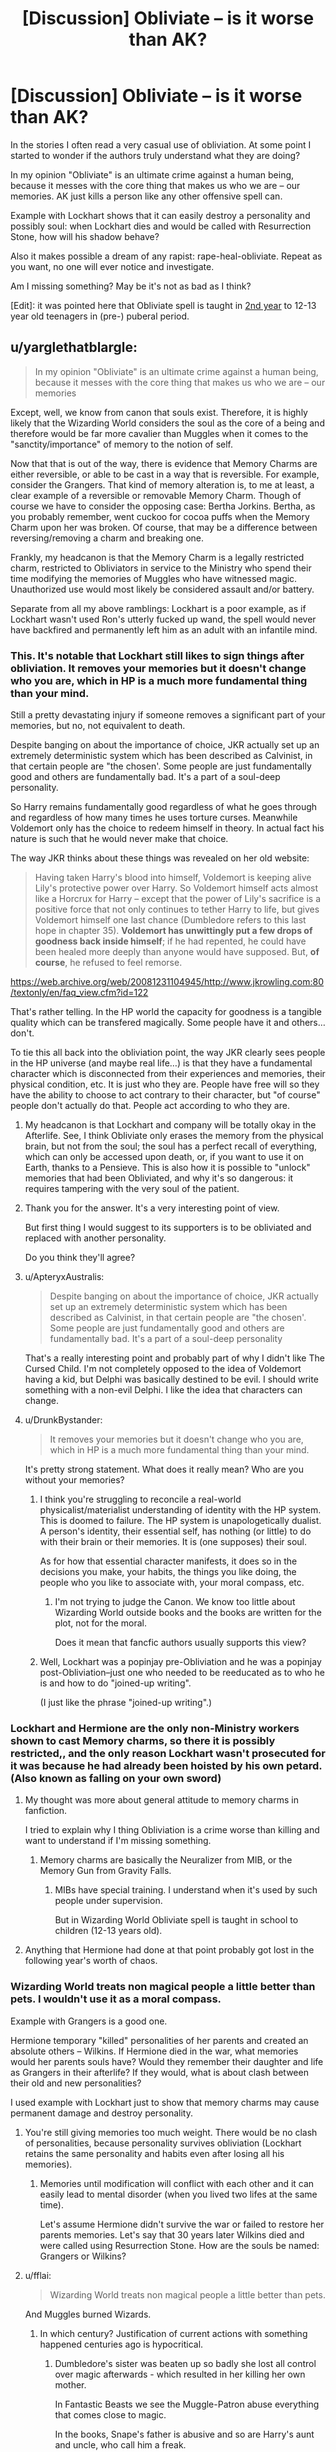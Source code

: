 #+TITLE: [Discussion] Obliviate – is it worse than AK?

* [Discussion] Obliviate – is it worse than AK?
:PROPERTIES:
:Author: DrunkBystander
:Score: 16
:DateUnix: 1520225349.0
:DateShort: 2018-Mar-05
:FlairText: Discussion
:END:
In the stories I often read a very casual use of obliviation. At some point I started to wonder if the authors truly understand what they are doing?

In my opinion "Obliviate" is an ultimate crime against a human being, because it messes with the core thing that makes us who we are -- our memories. AK just kills a person like any other offensive spell can.

Example with Lockhart shows that it can easily destroy a personality and possibly soul: when Lockhart dies and would be called with Resurrection Stone, how will his shadow behave?

Also it makes possible a dream of any rapist: rape-heal-obliviate. Repeat as you want, no one will ever notice and investigate.

Am I missing something? May be it's not as bad as I think?

[Edit]: it was pointed here that Obliviate spell is taught in [[http://harrypotter.wikia.com/wiki/The_Standard_Book_of_Spells,_Grade_2][2nd year]] to 12-13 year old teenagers in (pre-) puberal period.


** u/yarglethatblargle:
#+begin_quote
  In my opinion "Obliviate" is an ultimate crime against a human being, because it messes with the core thing that makes us who we are -- our memories
#+end_quote

Except, well, we know from canon that souls exist. Therefore, it is highly likely that the Wizarding World considers the soul as the core of a being and therefore would be far more cavalier than Muggles when it comes to the "sanctity/importance" of memory to the notion of self.

Now that that is out of the way, there is evidence that Memory Charms are either reversible, or able to be cast in a way that is reversible. For example, consider the Grangers. That kind of memory alteration is, to me at least, a clear example of a reversible or removable Memory Charm. Though of course we have to consider the opposing case: Bertha Jorkins. Bertha, as you probably remember, went cuckoo for cocoa puffs when the Memory Charm upon her was broken. Of course, that may be a difference between reversing/removing a charm and breaking one.

Frankly, my headcanon is that the Memory Charm is a legally restricted charm, restricted to Obliviators in service to the Ministry who spend their time modifying the memories of Muggles who have witnessed magic. Unauthorized use would most likely be considered assault and/or battery.

Separate from all my above ramblings: Lockhart is a poor example, as if Lockhart wasn't used Ron's utterly fucked up wand, the spell would never have backfired and permanently left him as an adult with an infantile mind.
:PROPERTIES:
:Author: yarglethatblargle
:Score: 23
:DateUnix: 1520228257.0
:DateShort: 2018-Mar-05
:END:

*** This. It's notable that Lockhart still likes to sign things after obliviation. It removes your memories but it doesn't change who you are, which in HP is a much more fundamental thing than your mind.

Still a pretty devastating injury if someone removes a significant part of your memories, but no, not equivalent to death.

Despite banging on about the importance of choice, JKR actually set up an extremely deterministic system which has been described as Calvinist, in that certain people are "the chosen'. Some people are just fundamentally good and others are fundamentally bad. It's a part of a soul-deep personality.

So Harry remains fundamentally good regardless of what he goes through and regardless of how many times he uses torture curses. Meanwhile Voldemort only has the choice to redeem himself in theory. In actual fact his nature is such that he would never make that choice.

The way JKR thinks about these things was revealed on her old website:

#+begin_quote
  Having taken Harry's blood into himself, Voldemort is keeping alive Lily's protective power over Harry. So Voldemort himself acts almost like a Horcrux for Harry -- except that the power of Lily's sacrifice is a positive force that not only continues to tether Harry to life, but gives Voldemort himself one last chance (Dumbledore refers to this last hope in chapter 35). *Voldemort has unwittingly put a few drops of goodness back inside himself*; if he had repented, he could have been healed more deeply than anyone would have supposed. But, *of course*, he refused to feel remorse.
#+end_quote

[[https://web.archive.org/web/20081231104945/http://www.jkrowling.com:80/textonly/en/faq_view.cfm?id=122]]

That's rather telling. In the HP world the capacity for goodness is a tangible quality which can be transfered magically. Some people have it and others... don't.

To tie this all back into the obliviation point, the way JKR clearly sees people in the HP universe (and maybe real life...) is that they have a fundamental character which is disconnected from their experiences and memories, their physical condition, etc. It is just who they are. People have free will so they have the ability to choose to act contrary to their character, but "of course" people don't actually do that. People act according to who they are.
:PROPERTIES:
:Author: Taure
:Score: 13
:DateUnix: 1520237364.0
:DateShort: 2018-Mar-05
:END:

**** My headcanon is that Lockhart and company will be totally okay in the Afterlife. See, I think Obliviate only erases the memory from the physical brain, but not from the soul; the soul has a perfect recall of everything, which can only be accessed upon death, or, if you want to use it on Earth, thanks to a Pensieve. This is also how it is possible to "unlock" memories that had been Obliviated, and why it's so dangerous: it requires tampering with the very soul of the patient.
:PROPERTIES:
:Author: Achille-Talon
:Score: 3
:DateUnix: 1520245673.0
:DateShort: 2018-Mar-05
:END:


**** Thank you for the answer. It's a very interesting point of view.

But first thing I would suggest to its supporters is to be obliviated and replaced with another personality.

Do you think they'll agree?
:PROPERTIES:
:Author: DrunkBystander
:Score: 2
:DateUnix: 1520243142.0
:DateShort: 2018-Mar-05
:END:


**** u/ApteryxAustralis:
#+begin_quote
  Despite banging on about the importance of choice, JKR actually set up an extremely deterministic system which has been described as Calvinist, in that certain people are "the chosen'. Some people are just fundamentally good and others are fundamentally bad. It's a part of a soul-deep personality
#+end_quote

That's a really interesting point and probably part of why I didn't like The Cursed Child. I'm not completely opposed to the idea of Voldemort having a kid, but Delphi was basically destined to be evil. I should write something with a non-evil Delphi. I like the idea that characters can change.
:PROPERTIES:
:Author: ApteryxAustralis
:Score: 1
:DateUnix: 1520365463.0
:DateShort: 2018-Mar-06
:END:


**** u/DrunkBystander:
#+begin_quote
  It removes your memories but it doesn't change who you are, which in HP is a much more fundamental thing than your mind.
#+end_quote

It's pretty strong statement. What does it really mean? Who are you without your memories?
:PROPERTIES:
:Author: DrunkBystander
:Score: 1
:DateUnix: 1520238240.0
:DateShort: 2018-Mar-05
:END:

***** I think you're struggling to reconcile a real-world physicalist/materialist understanding of identity with the HP system. This is doomed to failure. The HP system is unapologetically dualist. A person's identity, their essential self, has nothing (or little) to do with their brain or their memories. It is (one supposes) their soul.

As for how that essential character manifests, it does so in the decisions you make, your habits, the things you like doing, the people who you like to associate with, your moral compass, etc.
:PROPERTIES:
:Author: Taure
:Score: 13
:DateUnix: 1520239316.0
:DateShort: 2018-Mar-05
:END:

****** I'm not trying to judge the Canon. We know too little about Wizarding World outside books and the books are written for the plot, not for the moral.

Does it mean that fancfic authors usually supports this view?
:PROPERTIES:
:Author: DrunkBystander
:Score: 3
:DateUnix: 1520243246.0
:DateShort: 2018-Mar-05
:END:


***** Well, Lockhart was a popinjay pre-Obliviation and he was a popinjay post-Obliviation--just one who needed to be reeducated as to who he is and how to do "joined-up writing".

(I just like the phrase "joined-up writing".)
:PROPERTIES:
:Author: jeffala
:Score: 2
:DateUnix: 1520261750.0
:DateShort: 2018-Mar-05
:END:


*** Lockhart and Hermione are the only non-Ministry workers shown to cast Memory charms, so there it is possibly restricted,, and the only reason Lockhart wasn't prosecuted for it was because he had already been hoisted by his own petard. (Also known as falling on your own sword)
:PROPERTIES:
:Author: Jahoan
:Score: 6
:DateUnix: 1520235658.0
:DateShort: 2018-Mar-05
:END:

**** My thought was more about general attitude to memory charms in fanfiction.

I tried to explain why I thing Obliviation is a crime worse than killing and want to understand if I'm missing something.
:PROPERTIES:
:Author: DrunkBystander
:Score: 2
:DateUnix: 1520237297.0
:DateShort: 2018-Mar-05
:END:

***** Memory charms are basically the Neuralizer from MIB, or the Memory Gun from Gravity Falls.
:PROPERTIES:
:Author: Jahoan
:Score: 4
:DateUnix: 1520270208.0
:DateShort: 2018-Mar-05
:END:

****** MIBs have special training. I understand when it's used by such people under supervision.

But in Wizarding World Obliviate spell is taught in school to children (12-13 years old).
:PROPERTIES:
:Author: DrunkBystander
:Score: 1
:DateUnix: 1520321269.0
:DateShort: 2018-Mar-06
:END:


**** Anything that Hermione had done at that point probably got lost in the following year's worth of chaos.
:PROPERTIES:
:Author: ApteryxAustralis
:Score: 1
:DateUnix: 1520365568.0
:DateShort: 2018-Mar-06
:END:


*** Wizarding World treats non magical people a little better than pets. I wouldn't use it as a moral compass.

Example with Grangers is a good one.

Hermione temporary "killed" personalities of her parents and created an absolute others -- Wilkins. If Hermione died in the war, what memories would her parents souls have? Would they remember their daughter and life as Grangers in their afterlife? If they would, what is about clash between their old and new personalities?

I used example with Lockhart just to show that memory charms may cause permanent damage and destroy personality.
:PROPERTIES:
:Author: DrunkBystander
:Score: 5
:DateUnix: 1520229714.0
:DateShort: 2018-Mar-05
:END:

**** You're still giving memories too much weight. There would be no clash of personalities, because personality survives obliviation (Lockhart retains the same personality and habits even after losing all his memories).
:PROPERTIES:
:Author: Taure
:Score: 13
:DateUnix: 1520237836.0
:DateShort: 2018-Mar-05
:END:

***** Memories until modification will conflict with each other and it can easily lead to mental disorder (when you lived two lifes at the same time).

Let's assume Hermione didn't survive the war or failed to restore her parents memories. Let's say that 30 years later Wilkins died and were called using Resurrection Stone. How are the souls be named: Grangers or Wilkins?
:PROPERTIES:
:Author: DrunkBystander
:Score: 4
:DateUnix: 1520244680.0
:DateShort: 2018-Mar-05
:END:


**** u/fflai:
#+begin_quote
  Wizarding World treats non magical people a little better than pets.
#+end_quote

And Muggles burned Wizards.
:PROPERTIES:
:Author: fflai
:Score: 5
:DateUnix: 1520248746.0
:DateShort: 2018-Mar-05
:END:

***** In which century? Justification of current actions with something happened centuries ago is hypocritical.
:PROPERTIES:
:Author: DrunkBystander
:Score: 3
:DateUnix: 1520251211.0
:DateShort: 2018-Mar-05
:END:

****** Dumbledore's sister was beaten up so badly she lost all control over magic afterwards - which resulted in her killing her own mother.

In Fantastic Beasts we see the Muggle-Patron abuse everything that comes close to magic.

In the books, Snape's father is abusive and so are Harry's aunt and uncle, who call him a freak.

Maybe Muggles in the story are unrealistic, but it sure seems that every time they are given a slither of power over wizards, they seem hell-bent on destroying them.

Is losing a few minutes of their day such a bad tradeoff?
:PROPERTIES:
:Author: fflai
:Score: 8
:DateUnix: 1520253309.0
:DateShort: 2018-Mar-05
:END:

******* Mugglebornes and their parents disproves your statement.

Once again I can see justification in *authorized* obliviation in order to support the Statue of Secrecy.

But it fanfics often it's usage goes beyond that without any justification except it's a simplest for the caster solution.
:PROPERTIES:
:Author: DrunkBystander
:Score: 1
:DateUnix: 1520255385.0
:DateShort: 2018-Mar-05
:END:


*** My headcanon is that Lockhart and company will be totally okay in the Afterlife. See, I think Obliviate only erases the memory from the physical brain, but not from the soul; the soul has a perfect recall of everything, which can only be accessed upon death, or, if you want to use it on Earth, thanks to a Pensieve. This is also how it is possible to "unlock" memories that had been Obliviated, and why it's so dangerous: it requires tampering with the very soul of the patient.
:PROPERTIES:
:Author: Achille-Talon
:Score: 2
:DateUnix: 1520245629.0
:DateShort: 2018-Mar-05
:END:


*** Do we have actual proof that Hermione reversed the memory charm?
:PROPERTIES:
:Author: Quoba
:Score: -3
:DateUnix: 1520245279.0
:DateShort: 2018-Mar-05
:END:

**** [deleted]
:PROPERTIES:
:Score: 5
:DateUnix: 1520251386.0
:DateShort: 2018-Mar-05
:END:

***** "she said" isn't a proof. But I guess that the answer is no
:PROPERTIES:
:Author: Quoba
:Score: -7
:DateUnix: 1520251535.0
:DateShort: 2018-Mar-05
:END:

****** [deleted]
:PROPERTIES:
:Score: 7
:DateUnix: 1520252346.0
:DateShort: 2018-Mar-05
:END:

******* Again. She loved them isn't an argument. If she is wicked enough to obliviate them, you can't belive her
:PROPERTIES:
:Author: Quoba
:Score: -5
:DateUnix: 1520253140.0
:DateShort: 2018-Mar-05
:END:

******** [deleted]
:PROPERTIES:
:Score: 6
:DateUnix: 1520253700.0
:DateShort: 2018-Mar-05
:END:

********* I gotta give [[/u/Quoba]] this much:

If we assume that Hermione did not even attempt to persuade her parents to leave the country without the use of magic, then the Obliviation seems an extremely callous a method. After all, if she tells them "Leave Britain, the wizards - me included - are about to go to war and I'd feel better if you're far, far away from that." and her parents would refuse, the Obliviation is still an option.

I've seen quite a few headcanons around this issue. I personally assume that Hermione did try, but ultimately failed to get through to her parents. Hermione can be rather brutal and vindictive, but she never is so towards the people she deeply cares about. Just judging from her character I would think Obliviation is a last resort for her.
:PROPERTIES:
:Author: UndeadBBQ
:Score: 3
:DateUnix: 1520256589.0
:DateShort: 2018-Mar-05
:END:

********** [deleted]
:PROPERTIES:
:Score: 1
:DateUnix: 1520268246.0
:DateShort: 2018-Mar-05
:END:

*********** I never tackled leaving the country at all, but rather the difference between a scenario in which this obliviation would be a last resort, and a scenario in which it would have been a callous walking on an easy path.

Because it's not just "sparing them worry and grief". On the other side of that double edged sword stands an /extreme/ breaking of trust. To delete a core part of their entire being - their daughter - from their memory and lifes, is unimaginably brutal. At first there would be no hole. The Grangers would live their life in Australia, happy and child-less. Where the true problems arise is when they get their memories back. How could they trust their daughter ever again? What tells them that she even is their daughter? If she can erase the one memory, why shouldn't she be able to create the other? Are they even the Grangers, or does this /witch/ only want them to forget they were who all these papers say they were? How can you trust this being of so unimaginable powers that, if what she says is true, has used those powers once to make you forget /your own daughter/.

This action of Hermione's carries so much consequence with it, that I always came to the conclusion it would have been a last resort for her, in order to keep her stubborn parents alive. Because I'm sure that Hermione would think through the consequences and arive at the same "How could they ever trust me again?" questions. I'm sure that had they been willing to stay out of this and flee, any worry and grief would have been preferable to the insurmountable rift between Hermione and her parents after they regained their memories.
:PROPERTIES:
:Author: UndeadBBQ
:Score: 1
:DateUnix: 1520270799.0
:DateShort: 2018-Mar-05
:END:


********* She obliviated them because she was too much of a coward to confront them. She could have talked to them, she could have at least tried. But she didn't.
:PROPERTIES:
:Author: Quoba
:Score: -1
:DateUnix: 1520254670.0
:DateShort: 2018-Mar-05
:END:

********** [deleted]
:PROPERTIES:
:Score: 2
:DateUnix: 1520268076.0
:DateShort: 2018-Mar-05
:END:

*********** I'm 100% sure you are not a parent. No decent parent would ever want to forget his child. Even if it comes with grief
:PROPERTIES:
:Author: Quoba
:Score: 1
:DateUnix: 1520271569.0
:DateShort: 2018-Mar-05
:END:

************ [deleted]
:PROPERTIES:
:Score: 1
:DateUnix: 1520333439.0
:DateShort: 2018-Mar-06
:END:

************* It was about what Hermione wanted. She never thought about her parents feelings.
:PROPERTIES:
:Author: Quoba
:Score: 1
:DateUnix: 1520334890.0
:DateShort: 2018-Mar-06
:END:

************** [deleted]
:PROPERTIES:
:Score: 1
:DateUnix: 1520335693.0
:DateShort: 2018-Mar-06
:END:

*************** Hermione is empathetic? Like how she "rejected" Harry after he attacked and injured Malfoy just because she was jealous and wanted to say 'I told you so'? Or maybe like how she practically ordered Harry to come to an interview with Rita Skeeter during his first date with Skeeter? While mainly Harry's fault, it was because of her lack of empathy that she ruined his first date with his first crush. Aah. But maybe you're talking you how she didn't send any letter to Harry before the fifth year just because Dumbledore asked her to. I mean, her friend is depressed and really need your help, but why do it if you can lick your professor's ass?

Hermione doesn't care about anyone emotion if she thinks she is right. She only care about doing what she thinks is right.
:PROPERTIES:
:Author: Quoba
:Score: 1
:DateUnix: 1520336079.0
:DateShort: 2018-Mar-06
:END:

**************** [deleted]
:PROPERTIES:
:Score: 1
:DateUnix: 1520336492.0
:DateShort: 2018-Mar-06
:END:

***************** I totally agree. But one of her flaw is her lack of empathy.
:PROPERTIES:
:Author: Quoba
:Score: 1
:DateUnix: 1520336859.0
:DateShort: 2018-Mar-06
:END:


** I think it's important what you use memory charms for, and how far you go. Removing a few minutes' worth of memories is, for example, far better to protect the Statue of Secrecy than killing the muggle witness. (Or the wizard witness of a crime or conspiracy.)

Reconstructing a person's personality to change them into what's effectively another person is more difficult to judge, but then again - if the alternative is killing someone, or letting them murder someone, I'd judge that as certainly not worse than an AK.
:PROPERTIES:
:Author: Starfox5
:Score: 15
:DateUnix: 1520232525.0
:DateShort: 2018-Mar-05
:END:

*** I can see when obliviation can be authorised similar to letal force.

But who and where draws a line between when it's a reasonable action when it's abuse of power?

What is a difference between

#+begin_quote
  Reconstructing a person's personality to change them into what's effectively another person
#+end_quote

and killing a person? Just a living body?
:PROPERTIES:
:Author: DrunkBystander
:Score: 2
:DateUnix: 1520233735.0
:DateShort: 2018-Mar-05
:END:

**** If the alternative is to kill someone, then having said person live, but with a new personality, seems the (slightly) lesser evil (at least this way, they can become a better person and make a difference.)
:PROPERTIES:
:Author: Starfox5
:Score: 9
:DateUnix: 1520234212.0
:DateShort: 2018-Mar-05
:END:

***** I played with your thought more and I can see how this line may lead to erasing personalities of murmurers and similar criminals and create ones of lawful citizens instead.

How would you protect against it? Who and how will decide about such action?
:PROPERTIES:
:Author: DrunkBystander
:Score: 2
:DateUnix: 1520238143.0
:DateShort: 2018-Mar-05
:END:

****** Well, if people have the right to decide whether or not to kill someone, they also have the right to decide on "lesser" actions. In a country where they have the Death Penalty, that would be judges, for examples. (And in Wizarding Britain, the range of punishment reaches "get your soul devoured by a Dementor and "get tortured into insanity in prison", so even death is not the worst there.)
:PROPERTIES:
:Author: Starfox5
:Score: 2
:DateUnix: 1520240722.0
:DateShort: 2018-Mar-05
:END:


***** Don't agree.

In that way it's a playing God: the caster denies his/her target a freedom of will and choice. If we're talking about Wizarding Word, he/she also denies a proper afterlife for the original personality.
:PROPERTIES:
:Author: DrunkBystander
:Score: -2
:DateUnix: 1520234604.0
:DateShort: 2018-Mar-05
:END:

****** Killing someone is the ultimate denial of freedom of will and choice.
:PROPERTIES:
:Author: Starfox5
:Score: 8
:DateUnix: 1520238667.0
:DateShort: 2018-Mar-05
:END:

******* But it provides a proper afrerlife for at least religious people. Erasing memories doesn't.
:PROPERTIES:
:Author: DrunkBystander
:Score: -1
:DateUnix: 1520243326.0
:DateShort: 2018-Mar-05
:END:

******** If erasing someone's memories allows them to change and avoid hell, doing so is the moral thing for a religious person.

If a religion would rather see people burning in hell for eternity than save them, then fuck that religion.
:PROPERTIES:
:Author: Starfox5
:Score: 9
:DateUnix: 1520243659.0
:DateShort: 2018-Mar-05
:END:

********* u/Quoba:
#+begin_quote
  If a religion would rather see people burning in hell for eternity than save them, then fuck that religion.
#+end_quote

Wut? You want to see the guy who raped your wife/sister/mum/daughter in heaven?
:PROPERTIES:
:Author: Quoba
:Score: 1
:DateUnix: 1520245582.0
:DateShort: 2018-Mar-05
:END:

********** And you have no concept what eternity means.
:PROPERTIES:
:Author: Krististrasza
:Score: 4
:DateUnix: 1520248010.0
:DateShort: 2018-Mar-05
:END:

*********** I do and that's exactly why I whish him to suffer in hell for eternity.
:PROPERTIES:
:Author: Quoba
:Score: -1
:DateUnix: 1520249039.0
:DateShort: 2018-Mar-05
:END:


********** You should watch Babylon 5: Passing Through Gethsemane

The best piece of fiction on that topic.
:PROPERTIES:
:Author: Deathcrow
:Score: 1
:DateUnix: 1520277087.0
:DateShort: 2018-Mar-05
:END:


********* It's a playing God again. I believe religious persons should decide for themselves if their religion is good for then or not. No one has a right to take this choice from them.
:PROPERTIES:
:Author: DrunkBystander
:Score: -1
:DateUnix: 1520244949.0
:DateShort: 2018-Mar-05
:END:

********** Well, they should have the choice of either death or mind alteration - if they chose eternal damnation, that's on them then.
:PROPERTIES:
:Author: Starfox5
:Score: 4
:DateUnix: 1520248566.0
:DateShort: 2018-Mar-05
:END:


**** u/fflai:
#+begin_quote
  Just a living body?
#+end_quote

No, the chance to be happy on earth again. If you kill someone, they will never have the chance to be happy again, /and/ everything they gained is lost.

When you completely erase the memory of someone, they still have the chance of happiness /and/ some assets remain (for example: Lockhard in canon is shown to be happy and still had some of his assets left, like fans)
:PROPERTIES:
:Author: fflai
:Score: 3
:DateUnix: 1520248667.0
:DateShort: 2018-Mar-05
:END:

***** It seems you're separating a person's personality and his/her soul.

It's a valid point. But will you agree to be completely obliviated and rebuild with another personality in order to become better and more happier?
:PROPERTIES:
:Author: DrunkBystander
:Score: 1
:DateUnix: 1520255490.0
:DateShort: 2018-Mar-05
:END:


** [deleted]
:PROPERTIES:
:Score: 5
:DateUnix: 1520251050.0
:DateShort: 2018-Mar-05
:END:

*** Above it's stated that reversing Obliviate on Bertha destroyed her mind completely.
:PROPERTIES:
:Author: DrunkBystander
:Score: 1
:DateUnix: 1520255126.0
:DateShort: 2018-Mar-05
:END:

**** Well, Pettigrew reversed that memory charm through torture so they probably weren't that concerned with her long-term prognosis.

I'm convinced, too, that BC, Sr., got his memory charm wrong. I think that instead of being too strong, it was too broad. He wasn't precises enough in his casting and that's why she was so forgetful. He memory-charmed too many things away.
:PROPERTIES:
:Author: jeffala
:Score: 4
:DateUnix: 1520262370.0
:DateShort: 2018-Mar-05
:END:


** The real question is, of course, if the soul is truly affected by an Obliviation or if it retains it's healthy state in the afterlife if no damage was done to it by the person themselve.

I personally don't think the concept of the soul in Harry Potter is so easily damaged. It takes much to channel it, breaking it is the worst of the worst of magic, and having it devoured the highest form of punishment in the wizarding world.

So assuming the soul stays intact in the afterlife, the Obliviate is less morally deplorable than the Avada Kedavra. The one removes your personality from the mortal plane, but still grants you a life as someone else (or a heavily modified version of yourself). The Avada Kedavra takes your life from you and never even gives you the chance to explore mortal life.

If, however, the Obliviate damages the soul and therefore the person for all eternity, then the Avada Kedavra is definitely less bad then a strong Obliviate.

Entirely depends on how you want to interpret all this.
:PROPERTIES:
:Author: UndeadBBQ
:Score: 4
:DateUnix: 1520257273.0
:DateShort: 2018-Mar-05
:END:


** Have you read Memorium? I think you should read Memorium.

linkffn(7108864)
:PROPERTIES:
:Author: Johnsmitish
:Score: 3
:DateUnix: 1520228790.0
:DateShort: 2018-Mar-05
:END:

*** [[http://www.fanfiction.net/s/7108864/1/][*/Memorium/*]] by [[https://www.fanfiction.net/u/310021/Aesop][/Aesop/]]

#+begin_quote
  The use of memory altering spells is common in the HP books. Protecting their secrecy comes before everything else, and justifies any action. Or so they believe.
#+end_quote

^{/Site/: [[http://www.fanfiction.net/][fanfiction.net]] *|* /Category/: Harry Potter *|* /Rated/: Fiction K+ *|* /Words/: 26,696 *|* /Reviews/: 118 *|* /Favs/: 517 *|* /Follows/: 107 *|* /Published/: 6/22/2011 *|* /Status/: Complete *|* /id/: 7108864 *|* /Language/: English *|* /Genre/: Drama *|* /Characters/: Amelia B. *|* /Download/: [[http://www.ff2ebook.com/old/ffn-bot/index.php?id=7108864&source=ff&filetype=epub][EPUB]] or [[http://www.ff2ebook.com/old/ffn-bot/index.php?id=7108864&source=ff&filetype=mobi][MOBI]]}

--------------

*FanfictionBot*^{1.4.0} *|* [[[https://github.com/tusing/reddit-ffn-bot/wiki/Usage][Usage]]] | [[[https://github.com/tusing/reddit-ffn-bot/wiki/Changelog][Changelog]]] | [[[https://github.com/tusing/reddit-ffn-bot/issues/][Issues]]] | [[[https://github.com/tusing/reddit-ffn-bot/][GitHub]]] | [[[https://www.reddit.com/message/compose?to=tusing][Contact]]]

^{/New in this version: Slim recommendations using/ ffnbot!slim! /Thread recommendations using/ linksub(thread_id)!}
:PROPERTIES:
:Author: FanfictionBot
:Score: 1
:DateUnix: 1520228800.0
:DateShort: 2018-Mar-05
:END:


*** Thank you! The story clearly names issues with Obliviation spell no one cares about.
:PROPERTIES:
:Author: DrunkBystander
:Score: -1
:DateUnix: 1520233304.0
:DateShort: 2018-Mar-05
:END:

**** u/fflai:
#+begin_quote
  no one cares about.
#+end_quote

That's not true, what everyone is saying that is that "it's more complicated than you make it out to be".
:PROPERTIES:
:Author: fflai
:Score: 5
:DateUnix: 1520248811.0
:DateShort: 2018-Mar-05
:END:

***** If you are about the story than it clearly states that no one cared before Susan was kidnapped and a help of non magical woman was required. Even there it required an Unbreakable Vow to make some changes. And even with it Amelia Bones was killed a year later and I suppose the things went as they were.
:PROPERTIES:
:Author: DrunkBystander
:Score: 0
:DateUnix: 1520254961.0
:DateShort: 2018-Mar-05
:END:


** In my opinion Crucio is worse than AK
:PROPERTIES:
:Score: 3
:DateUnix: 1520249543.0
:DateShort: 2018-Mar-05
:END:

*** I can see it when prolonged exposure leads to mental breakdown.

But shot exposure doesn't lead to any long term consequences (Harry is a living example). So could you please give more details?
:PROPERTIES:
:Author: DrunkBystander
:Score: 0
:DateUnix: 1520255044.0
:DateShort: 2018-Mar-05
:END:

**** I think you got it exactly right, look at the longbottoms, I'd say their condition is worse than death, but yes shot exposure isn't as worse as a single AK
:PROPERTIES:
:Score: 1
:DateUnix: 1520259756.0
:DateShort: 2018-Mar-05
:END:


** From what we know, a Memory Charm is reversible (most easily by the caster), while the Killing Curse is irreversible.

Is it unethical? Of course it is. All magic is unethical. By definition, magic breaks the rules.

Within magical society, memory charms are one of the most important spells ever developed, for without them there really couldn't be a Statute of Secrecy.
:PROPERTIES:
:Author: wordhammer
:Score: 3
:DateUnix: 1520276140.0
:DateShort: 2018-Mar-05
:END:


** From a personal standpoint no it is not as bad, potential for abuse doesn't make a thing bad on it's own.

An argument from fear

A dog could bite. If a dog bites it is bad. So all dogs are bad

Obliviation could be abused. If abuse happens it is bad. Obliviation is bad.

Not to say your points aren't valid, any character who uses Obliviation without some sort of strict training is clearly comitting reckless magical endangerment. But more like playing with a knife not committing a heinous crime in and of itself.

Most magic is portrayed like that. A knife can cut up some vegetables for dinner, it can kill someone, and you can use it to skin someone alive.

But the AK is bad because it can only be used to kill, I highly doubt you could use AK as some sort of mercy killing tool like unplugging a terminally ill patient. Since it's labeled "dark" and most dark magic is assumed to require a desire to harm or some other negative emotion.

The Santi had my favorite take on Dark Magic, you used a spell with an emotion like hatred and that not only enhanced the effects of the spell it made them have lingering effects and harder to remove.

It was a stronger spell, but it requires a certain mindset. And that is why dark magic was bad, not because of the effect but because it implied something about the mindset of the user.

...

From a rape, obliviate, repeat standpoint, hmm I suppose if I wrote it used as such... the lingering effects would clue you in on the fact that something has happened. The the feeling you get around the person who committed the act would definitely clue you in.

Going back to my dog example, if you were mauled by a dog as a 4 year old. You probably don't actually remember the incident. But you could fear dogs for the rest of your life, that small jolt in your spine whenever you don't have a chance to prepare yourself.

So perhaps it is my view on memory that makes it seem less terrible in my eyes. If Obliviate was so powerful that it could reset someone so easily, then I'd say it was much worse.

...

I could think of much much worse uses for spells and potions. For example Cheering charm or Imperius but not in the way you think. I could cast it softly, the same way you could vary light Lumos gives you.

Every time I see a person I like, I cast it just a bit. So that they feel euphoria and happiness every time they see me.

Get them literally addicted to my presence, instead of using a love potion that needs to be reapplied like Ms. Riddle. Just condition them to feel a certain way around me. And without using commands, they'd never notice I was using it on them.
:PROPERTIES:
:Author: LinkRue
:Score: 3
:DateUnix: 1520310358.0
:DateShort: 2018-Mar-06
:END:

*** u/DrunkBystander:
#+begin_quote
  I highly doubt you could use AK as some sort of mercy killing tool like unplugging a terminally ill patient.
#+end_quote

Snape and Dumbledore.

Yes, dog can bite. But also it can be very loyal.

What are the positive points of Obliviation? Especially for the target?
:PROPERTIES:
:Author: DrunkBystander
:Score: 4
:DateUnix: 1520315993.0
:DateShort: 2018-Mar-06
:END:

**** Nah, Dumbledore might have trusted Snape. But I would bet money on the fact that Snape genuinely wanted Dumbledore dead. Maybe he didn't despise him fully in the end. But it doesn't mean he didn't have enough in there to use it.

An honest mercy killing to me? Hermione was just lit on fire, burned down to bone in some places. While in terrible agony she asks Harry to kill her.

He would do it, but can you see him using the AK?

Like... casting a Patronus you can be pretty drained of happy. But you only need just enough to use it properly.

...

Well there's Obliviation as a choice, say you got Crucio cast on you for an hour. You survive, maybe take a chunk of that suffering away. It probably wouldn't save Neville's parents because that looks more like brain damage from their nervous system misfiring. But maybe help Harry sleep better after some Tom Torture?

Or an actual Imperus victim even, you could leave them with the knowledge of what they've done if they wanted.

Maybe remove visceral memory of say, being caught then strangling their squib son or something during a Death Eater attack because of mind control.

Not everyone is Harry Potter levels of willpower in their bank to resist mental effects.

There is the obvious maintaining Stature of Secrecy. Imagine if they had to do so without the memory charm?

They'd be forced to either kidnap witnesses, or make sure they are labeled insane, or even torture to make them so afraid to ever speak about magic.

I think Michael said it best. "You forget a thousand things every day. Make sure this is one of them."

Just look at X-Men, people don't really like when a section of people are just straight up better than you.

Sure it's kind if a dick move to take away memory, but the alternatives for the average person are terrible. What use it is to know of magic if you aren't part of the world? And can't talk about it with anyone?

"Crocodiles ridges and bumps that make them intimidating are actually so that when they swim through the water they don't make ripples." This knowledge is useful if you encounter a crocodile, or are near water in Australia.

But otherwise doesn't affect your life. Especially if your life has nothing to do with crocodiles.

So if I erased it, sure knowing about it before hand you'd be offended at the loss. But really what use what it that the Magical World exists?

Now this doesn't mean I'm advocating muggle people who get raped by witches or wizards are better off not knowing. I'm saying remove the magic, and put away or kill the perpetrator.

Because the lingering effects without cause could lead to mental breaks. And I've always hated cruelty.

But knowing they were raped by a person with magical powers who could teleport, and nothing they do could ever stop them? That magic let then use you as a puppet and forced feeling upon you til they got bored of you?

I don't think that knowledge that magic exists helps the victims then. Just leaves then even more paranoid than an already traumatized person. Wild claims of magic just dismissed by their family and friends as hallucinations from trauma.
:PROPERTIES:
:Author: LinkRue
:Score: 1
:DateUnix: 1520318194.0
:DateShort: 2018-Mar-06
:END:

***** Using AK on your best friend to end his/her suffering? Probably not.

Professional Healer using AK to give a painless death to end suffering? Sure. In that case AK looks more humane than most of the other methods.

Snape and Dumbledore is a long and complex off-topic here. I'll just say that I don't agree with you.

I can see and accept when Obliviation is used by special trained people in special and supervised circumstances.

But as it was pointed this spell is taught to [[http://harrypotter.wikia.com/wiki/The_Standard_Book_of_Spells,_Grade_2][12-13 year old children]].

And now let's imagine several hormonal pureblood teenagers and a lone muggleborn girl without any teacher supervision in some abandoned classroom...
:PROPERTIES:
:Author: DrunkBystander
:Score: 3
:DateUnix: 1520320380.0
:DateShort: 2018-Mar-06
:END:

****** Hmm the fully trained Healer is a very interesting train of thought. As I've always seen it as AK as truly desiring the death of someone without any hesitation.

That would in fact be an amazing tool, though you could probably cast some sort of sleeping spell and just slow the heart gently. Most fiction don't really delve into medical magic techniques. I think the Dykstra shuffle is the only one I can remember? Maybe there's more in something I haven't read.

Though a Professional Healer wearing goggles with a solemn face... and then casting Bombarda Maxima is a hilarious image.

...

I had in fact totally forgotten that Obliviation is available that early on. While terrible, the fact that it aids in getting away with your scenario doesn't make it the cause.

The same can and is accomplished plenty easy without memory charms in the normal world.

You still have to be terrible enough to be willing to commit the act, which to me is the real issue. Not that they have an easier time covering it up.

The best way (well besides wiping out all knowledge) to make sure it isn't abused is to create ways to defend against it. Maybe that orb thing Neville has, give it charmed to detect Obliviation and check every week or so.

Like that nail polish that detects date rape drugs in drinks. You can't stop people from trying in bars at this point try as society might, but we're getting closer.

Not fool proof but every bit helps right?

...

Also keeping knowledge restricted won't stop people from abusing it. Polyjuice Potion could be used to abuse malleable victims by turning then into whoever you actually wanted to abuse.

Young boys into sexy teenage girls, I remember vaguely some scene in a fic where Harry sleeps with the Patil twins and it ends up being the Creevey Brothers who have been stalking him.

While kinda funny and portrayed as such, it really highlights how easy it would be once you had your hands on Polyjuice.

Maybe teenage girls take Potter for a spin since they want some chosen one in their diet. I always wondered about Romilda...

But Hermione not only knew about it (even if the recipe was in the restricted section) she was able to brew it in second year. I'm not saying it was easy, but even if Obliviation was a seventh year spell and in the restricted section. Deviant, hormonal, and cruel teenagers would find and use it.
:PROPERTIES:
:Author: LinkRue
:Score: 1
:DateUnix: 1520323752.0
:DateShort: 2018-Mar-06
:END:

******* u/DrunkBystander:
#+begin_quote
  The same can and is accomplished plenty easy without memory charms in the normal world.
#+end_quote

How?

Obliviate removes memories of a rape or any other sexual (or humiliating) violence. Other spells easily heal physical damage and remove the evidence. If a victim doesn't remember the rape and there's no other evidences there's nothing to report.

Polyjuice Potion can be abused too. But works just an hour and requires some actor skills from an imposer. Can be compared with using drugs in order to make a victim to be agreeable. Horrible, but not to the same extent.
:PROPERTIES:
:Author: DrunkBystander
:Score: 2
:DateUnix: 1520326318.0
:DateShort: 2018-Mar-06
:END:

******** Ahh my apologies I was unclear, I didn't mean it wasn't easier to get away with abuse in the magical world as opposed to the mundane.

I meant the same people who would use the memory charm to cover their tracks. Would do the same even if the memory charm didn't exist, or were born without magic.

The abuse would still happen, but with the charm they can erase their tracks nearly perfectly.

...

That was why I brought up better ways to defend against it some analogue to the nail polish.

If it can be reversed, it is not removing memory just making you forget it is there. Which is an important distinction.

An altered Rememberal could be used. The red smoke for stuff you should remember, there must be some limit on how recently you've forgotten something or it would be red all the time. Black smoke for recent memory charms detected then.

Slap a bunch of orbs on door knobs to commonly used rooms or something, and you've got an alert that something has happened in the last 24 hours.

Maybe the Charms classrooms? Since a charms master would most likely be able to remove it.
:PROPERTIES:
:Author: LinkRue
:Score: 1
:DateUnix: 1520329255.0
:DateShort: 2018-Mar-06
:END:

********* u/DrunkBystander:
#+begin_quote
  Would do the same even if the memory charm didn't exist, or were born without magic.
#+end_quote

Not necessary. Inevitability of punishment usually keep people in line. It's one of the basement of the law system. Remove it and chaos will begin.

Protections can be different. Personally I didn't think a lot about them, it's up to the authors.
:PROPERTIES:
:Author: DrunkBystander
:Score: 2
:DateUnix: 1520343396.0
:DateShort: 2018-Mar-06
:END:

********** True, but since the Obliviation charm exists. Creating some kind of detection puts the inevitability of punishment back to normal. Instead of the free pass if protections don't exist at all.

If I assume those protections don't exist in some manner then I also have to assume Hermione was probably abused once the war was closer to the forefront just for being associated with Harry.

Obliviation isn't committing murder to me, like the cop from HP and the Natural 20. But assuming Obliviation is that easily abused and has no lingering effects makes me wonder why Tom isn't ruler of England, or that Slughorn had a memory to give back to implicate him.

Sad answer is it's probably just a plot hole.

Though that sounds like a hilarious conversation between Harry and Voldemort, "So... did it just not occur to you to hide your tracks better?"

Obliviation, like Centaurs in a forest is just one of those things no one really thought to tell Rowling about.

...

Seems like we've reach a solid conclusion,

Obliviation is a terribly easy to abuse spell. If it truly is a perfect memory wipe, with no evidence if done the right way. It could be used as a tool for much more Evil than the AK. It is in itself not more powerful but much more dangerous.

Everything below here is just more tangent off into nonsense. Just typed out to vent frustration and curiosity.

...

I think about off screen stuff alot.

Like in HP and most fiction stemming from it Good and Evil are tangible things. In the same way Good and Evil exist in DnD.

People who commit atrocities like rape, torture, and murder are literally affected by it in their tangible soul. So by doing good things people can literally redeem the soul. Karma exists bitch!

But Light and Dark imply something completely different. But exist in the same way Unicorn and Phoenix, or Threstals exist.

That Magic makes emotion into something with physical presence.

...

Or how differently Auror forensics must be with the existence of Polyjuice, sure it lasts an hour but with a flask how many doses are required per hour? Do fingerprints change after the fact? What about self transfiguration?

Since Hogwarts is basically a reference point and collection of knowledge, how often are grad students allowed to visit?

How active are wizard farmers for food? Or do they simply use muggle farms?
:PROPERTIES:
:Author: LinkRue
:Score: 2
:DateUnix: 1520347591.0
:DateShort: 2018-Mar-06
:END:


** My headcanon is that Lockhart and company will be totally okay in the Afterlife. See, I think Obliviate only erases the memory from the physical brain, but /not/ from the soul; the soul has a perfect recall of everything, which can only be accessed upon death, or, if you want to use it on Earth, thanks to a Pensieve.

This is also how it is possible to "unlock" memories that had been Obliviated, and why it's so dangerous: it requires tampering with the very soul of the patient.
:PROPERTIES:
:Author: Achille-Talon
:Score: 2
:DateUnix: 1520245582.0
:DateShort: 2018-Mar-05
:END:

*** u/jeffala:
#+begin_quote
  See, I think Obliviate only erases the memory from the physical brain, but not from the soul;
#+end_quote

This is the conclusion that I'd come to. The soul remembers, but Obliviation severs the brain's connection to the memories.

It has to be more complicated than that, or Obliviation would be impossible to undo, though--not that there's any canon evidence that it can be undone.

Word of God is that Hermione altered her parents' memories, which is a different spell to erasing them.
:PROPERTIES:
:Author: jeffala
:Score: 3
:DateUnix: 1520262430.0
:DateShort: 2018-Mar-05
:END:

**** It may be a different effect, but doesn't /Fantastic Beasts/ imply that the Obliviation Potion used on Jacob might allow him to remember in time?
:PROPERTIES:
:Author: Achille-Talon
:Score: 1
:DateUnix: 1520263514.0
:DateShort: 2018-Mar-05
:END:


** Depends on your POV - in some works of (science) fiction death of personality is a replacement for the death-penalty because it gives society a productive member and is less gruesome and wasteful (one excample would be Babylon 5, where telepaths can erase peoples minds and do so when ordered to by law), not to mention that the personality can be brought back if new evidence shows that someone was innocent!

I happen to agree with you OP, that's why I never understand why people can brush aside that Hermione (who often claims a seat on the proverbial high horse of superior morals) erased her parents memories (hell, she was unsure if she could recover them later if I remember this right!)...Damned, Hermione you are playing god here and I would understand it if your parents wouldn't ever want to talk to you again after you restore their minds!
:PROPERTIES:
:Author: Laxian
:Score: 2
:DateUnix: 1520433244.0
:DateShort: 2018-Mar-07
:END:


** I'm just going to point out one little thing here. Obliviate is part of second years Charms course. And is considered the most basic memory charm there is. Have fun!
:PROPERTIES:
:Author: RedKorss
:Score: 3
:DateUnix: 1520269603.0
:DateShort: 2018-Mar-05
:END:

*** I wonder how many rapes in Hogwarts remained undiscovered...
:PROPERTIES:
:Author: DrunkBystander
:Score: 2
:DateUnix: 1520272619.0
:DateShort: 2018-Mar-05
:END:

**** Don't hate me for stating [[http://pottermore.wikia.com/wiki/The_Standard_Book_of_Spells,_Grade_2][fact]], so clearly it is. Fact is that it is taught, and the fact is also that it is disturbing as fuck. But overlooked as fuck. I think that out of all fanfic tropes. Obliviate hasn't been given it's proper due. Like, we get adult characters running around the place throwing it left right and center. But we should also have the kids throwing it around as well.
:PROPERTIES:
:Author: RedKorss
:Score: 3
:DateUnix: 1520273666.0
:DateShort: 2018-Mar-05
:END:
